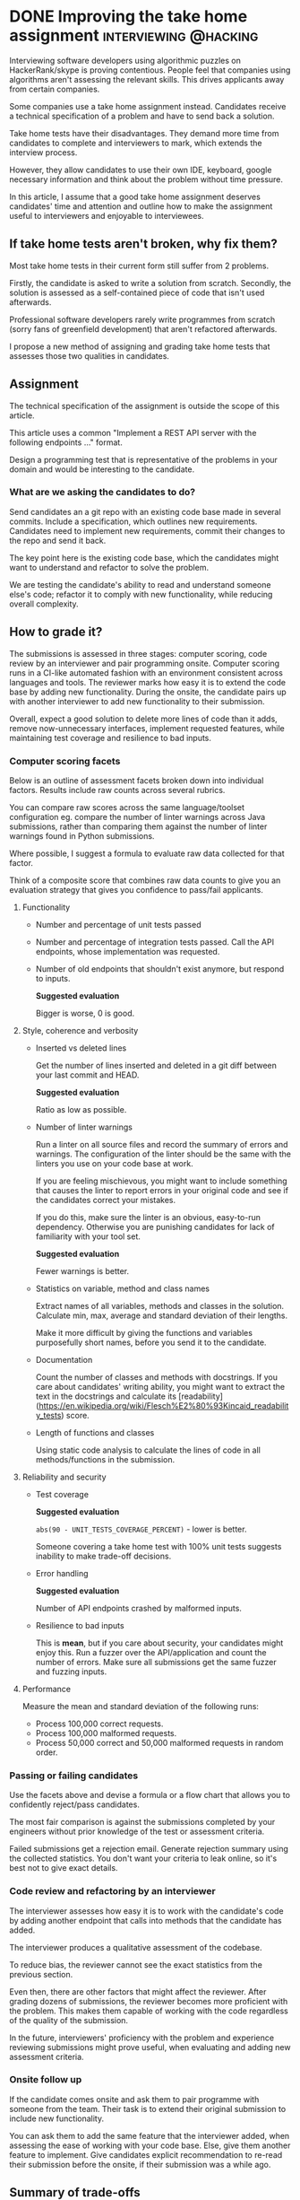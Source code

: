 #+HUGO_BASE_DIR: ~/Coding/test_site/
#+HUGO_SECTION: posts/
* DONE Improving the take home assignment             :interviewing:@hacking:
  CLOSED: [2019-05-15 Wed 22:51]
  :PROPERTIES:
  :EXPORT_FILE_NAME: improving_takehome_tests
  :EXPORT_DATE: 2019-05-11
  :EXPORT_HUGO_CUSTOM_FRONT_MATTER: :description "Efficiently assessing programmers on realistic problems"
  :END:
  Interviewing software developers using algorithmic puzzles on HackerRank/skype is proving contentious. 
  People feel that companies using algorithms aren't assessing the relevant skills. This drives applicants away from certain companies.

  Some companies use a take home assignment instead. Candidates receive a technical specification of a problem and have to send back a solution.
  
  Take home tests have their disadvantages. They demand more time from candidates to complete and interviewers to mark, which extends the interview process.

  However, they allow candidates to use their own IDE, keyboard, google necessary information and think about the problem without time pressure. 

  In this article, I assume that a good take home assignment deserves candidates' time and attention and outline how to make the assignment useful to interviewers and enjoyable to interviewees. 
** If take home tests aren't broken, why fix them?
   Most take home tests in their current form still suffer from 2 problems. 

   Firstly, the candidate is asked to write a solution from scratch. 
   Secondly, the solution is assessed as a self-contained piece of code that isn't used afterwards.

   Professional software developers rarely write programmes from scratch (sorry fans of greenfield development) that aren't refactored afterwards.

   I propose a new method of assigning and grading take home tests that assesses those two qualities in candidates.
** Assignment
   The technical specification of the assignment is outside the scope of this article. 

   This article uses a common "Implement a REST API server with the following endpoints ..." format.  

   Design a programming test that is representative of the problems in your domain and would be interesting to the candidate.
*** What are we asking the candidates to do? 
    Send candidates an a git repo with an existing code base made in several commits. Include a specification, which outlines new requirements.
    Candidates need to implement new requirements, commit their changes to the repo and send it back. 

    The key point here is the existing code base, which the candidates might want to understand and refactor to solve the problem.

    We are testing the candidate's ability to read and understand someone else's code; refactor it to comply with new functionality, while reducing overall complexity. 
** How to grade it?
   The submissions is assessed in three stages: computer scoring, code review by an interviewer and pair programming onsite. 
   Computer scoring runs in a CI-like automated fashion with an environment consistent across languages and tools. 
   The reviewer marks how easy it is to extend the code base by adding new functionality.
   During the onsite, the candidate pairs up with another interviewer to add new functionality to their submission.

   Overall, expect a good solution to delete more lines of code than it adds, remove now-unnecessary interfaces, implement requested features, while maintaining test coverage and resilience to bad inputs. 
*** Computer scoring facets
    Below is an outline of assessment facets broken down into individual
    factors. Results include raw counts across several rubrics. 

    You can compare raw scores across the same language/toolset configuration
    eg. compare the number of linter warnings across Java submissions, rather
    than comparing them against the number of linter warnings found in Python
    submissions. 

    Where possible, I suggest a formula to evaluate raw data
    collected for that factor.

    Think of a composite score that combines raw data counts to give you an evaluation strategy that gives you confidence to pass/fail applicants.
**** Functionality
   * Number and percentage of unit tests passed
   * Number and percentage of integration tests passed. Call the API endpoints, whose implementation was requested. 
   * Number of old endpoints that shouldn't exist anymore, but respond to inputs.

     *Suggested evaluation*
 
     Bigger is worse, 0 is good. 
**** Style, coherence and verbosity
 - Inserted vs deleted lines
      
     Get the number of lines inserted and deleted in a git diff between your last commit and HEAD. 

     *Suggested evaluation*
 
     Ratio as low as possible. 
 
     
 - Number of linter warnings

      Run a linter on all source files and record the summary of errors and
      warnings. The configuration of the linter should be the same with the
      linters you use on your code base at work. 

      If you are feeling mischievous, you might want to include something that
      causes the linter to report errors in your original code and see if the
      candidates correct your mistakes. 

      If you do this, make sure the linter is an obvious, easy-to-run
      dependency. Otherwise you are punishing candidates for lack of familiarity
      with your tool set.

     *Suggested evaluation*
     
     Fewer warnings is better.


 - Statistics on variable, method and class names
     
     Extract names of all variables, methods and classes in the solution. Calculate  min, max, average and standard deviation of their lengths.

     Make it more difficult by giving the functions and variables purposefully short names, before you send it to the candidate. 


 - Documentation

      Count the number of classes and methods with docstrings. If you care about
      candidates' writing ability, you might want to extract the text
      in the docstrings and calculate its
      [readability](https://en.wikipedia.org/wiki/Flesch%E2%80%93Kincaid_readability_tests)
      score.


 - Length of functions and classes 

      Using static code analysis to calculate the lines of code in all methods/functions in the submission. 

**** Reliability and security
 - Test coverage

     *Suggested evaluation*

     =abs(90 - UNIT_TESTS_COVERAGE_PERCENT)= - lower is better.

     Someone covering a take home test with 100% unit tests suggests inability to make trade-off decisions. 


 - Error handling
 
    *Suggested evaluation*

    Number of API endpoints crashed by malformed inputs.


 - Resilience to bad inputs   

   This is *mean*, but if you care about security, your candidates might enjoy
   this. Run a fuzzer over the API/application and count the number of errors.
   Make sure all submissions get the same fuzzer and fuzzing inputs.

**** Performance
     Measure the mean and standard deviation of the following runs:
  * Process 100,000 correct requests. 
  * Process 100,000 malformed requests.
  * Process 50,000 correct and 50,000 malformed requests in random order.
*** Passing or failing candidates
    Use the facets above and devise a formula or a flow chart that allows you to confidently reject/pass candidates.

    The most fair comparison is against the submissions completed by your engineers without prior knowledge of the test or assessment criteria.

    Failed submissions get a rejection email. Generate rejection summary using the collected statistics. You don't want your criteria to leak online, so it's best not to give exact details. 
*** Code review and refactoring by an interviewer
    The interviewer assesses how easy it is to work with the candidate's code by
    adding another endpoint that calls into methods that the candidate has
    added.

    The interviewer produces a qualitative assessment of the codebase.

    To reduce bias, the reviewer cannot see the exact statistics from the previous section.

    Even then, there are other factors that might affect the reviewer. After
    grading dozens of submissions, the reviewer becomes more proficient with the
    problem. This makes them capable of working with the code regardless of the
    quality of the submission.

    In the future, interviewers' proficiency with the problem and experience
    reviewing submissions might prove useful, when evaluating and adding new
    assessment criteria.

*** Onsite follow up
    If the candidate comes onsite and ask them to pair programme with someone
    from the team. Their task is to extend their original submission to include
    new functionality.

    You can ask them to add the same feature that the interviewer added, when
    assessing the ease of working with your code base. Else, give them another
    feature to implement. Give candidates explicit recommendation to re-read
    their submission before the onsite, if their submission was a while ago.
** Summary of trade-offs
   Below is a list of pros and cons of the suggested approach. 
*** Benefits
    Collecting standardised, consistent metrics across different dimensions reduces bias in tech assessment and provides a detailed outline of candidate's skills. 
**** 1. Even closer to real-world software development
     Assesses candidates' ability to understand code, solve problems and deliver software that is easy to extend.

     By solving an interesting problem, applicants become more interested in the job.
**** 2. Fast, systematic assessment across clear, predetermined criteria 
     Once you agree and set up grading infrastructure, every submission will run
     against the same battery of tests and populate an excel spreadsheet with
     results.

     This enables you to progress/fail applicants in the amount of time it takes one of your developers to kick off the evaluation framework on the submission.
**** 3. Ability to score and re-evaluate new submissions against those of previous candidates 
     Storing all submissions in perpetuity enables us to add new metrics retrospectively.
     After adding the new metric to the assessment framework, rerun it on all
     submissions to add new score.
   
**** 4. Assess different aspects with the same test
   Different teams in the same company can use the same exercise but prioritise one rubric over all others. 

   For example, candidates applying for a role in the performance-focussed team are expected to submit solutions with above-average performance. 
**** 5. Offer candidates more freedom of choice than a typical greenfield take home test
     In a "greenfield" take home test candidates have no choice but to implement a
     solution from scratch. Sending applicants an existing repo gives them the option,
     but not the obligation, to refactor the code or *nuke* the current code and start from scratch.

     If they can delete all of the previous code and then complete the task in a
     given number of hours, while keeping it simple to read and test - we want
     to see that too. 
*** Disadvantages
**** 1. Too close to real-world software development 
     Candidates are people too, they want to relax in their
     free time, not read and write more code. 
     
     *Mitigation strategies*
- Make sure the test can be completed in the advertised time

      Measure how long it takes 3-5 developers in your company to do the test.

      Picard management tip. 

      If you lure candidates in with a promise of "only takes a couple of hours" into a test
      that took your team half a day, people end up feeling
      disappointed with themselves and angry at you.

      /Scaring/ them with a pessimistic time estimate sets their expectations
      higher than necessary. Completing the test faster than expected gives them a
      dopamine kick.

      #+BEGIN_SRC python3
fear_factor = 1.5
min_time = actual_min_time * fear_factor
max_time = actual_max_time * fear_factor
coworkers_who_did_it = get_number_of_teammates_who_did_the_test()

return "{X} of your prospective team mates took between 
       {Y} and {Z} hours doing the test".format(
       X=coworkers_who_did_it, 
       Y=min_time, 
       Z=max_time) 
      #+END_SRC


- Sell the company and role to the candidate before the test

     Organise a phone call to pitch the company and the role enough for candidates to want to do the take home test. 

     Cynically enough, you expect a large number of applicants to fail the test, so it might feel pointless to spend time selling the company. 
     However, pitching really well at the start of the process brings a secondary effect of making a great impression on all applicants. 
     Even the candidates, who fail come away and tell their friends about your company and interview process. 

     This makes it easier for you to hire their friends.


- Make the assignment representative/interesting of your work
  
     Find a problem specific to your company/domain and distil it down to the
     size of a take home assignment. Present it to candidates as a way to learn
     more about your problem domain.


- Consider paying the candidates a nominal amount for their time.

     They are doing a small, representative programming assignment and should be
     paid around 20-50 GBP. The reward makes your application process
     stand out and help you collect valuable data from a wider pool of applicants.

     This doesn't work at Google-scale of millions of applicants per year, so plan accordingly.

**** 2. Language-specific assessment
     Sending a repo with existing code restricts the candidate to 1 language.

     Candidates proficient in that language are more likely to know about tools, code style and idioms of the language.
     
     If you care about proficiency with a specific language, ignore the
     mitigation strategies below and consider introducing language-specific
     criteria into the scoring framework.
  
     *Mitigation strategies*
- Invest upfront into grading framework for 2 or 3 main languages that your company uses

  If you use more languages than you can assess submissions in, maybe you should ask yourself why are you using that many languages in the first place. 


**** 3. If assessment criteria leak online, it might skew measurements
     According to Goodhart's law once a measure becomes a target, it ceases to
     be a good measure. 

     For example, telling candidates that we calculate the ratio of inserted
     lines over deleted lines, might motivate them to play code golf to improve
     this ratio.

     *Mitigation strategies*

- Tell candidates about the multitude of criteria

    Warn the candidates that their submissions runs through an automatic
    assessment across several rubrics like testing, style and performance.
    This gives participants fair warning and the opportunity to decide on the
    trade-offs between time spent vs quality of submission.
       

- Devise criteria to catch regressions across correlated variables
     
    In the example above, the candidate playing code golf wrt lines of code
    might resort to single letter variable names and extract white space to fit
    into fewer lines. Counting the number of linter errors and measuring the
    length of variable and method names helps us catch such regressions.

** Conclusion
   Reading and modifying existing code, while making sure it can be
   extended by someone else are some of the key skills for a programmer. 

   I suggest approaching the take home test as a systematic way of assessing
   those skills in job applicants, while improving your reputation with them.
